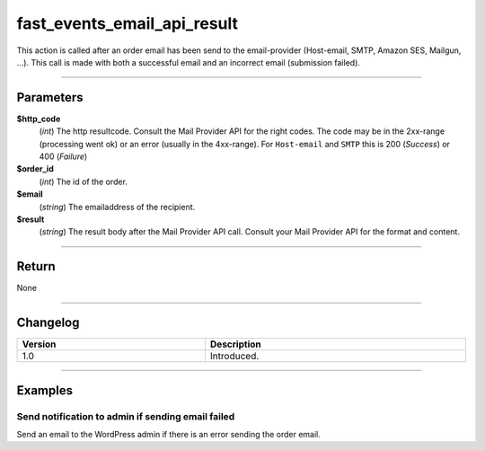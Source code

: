 fast_events_email_api_result
============================
This action is called after an order email has been send to the email-provider (Host-email, SMTP, Amazon SES, Mailgun, …). This call is made with both a successful email and an incorrect email (submission failed).

.. code-block:: php
   :linenos:

   <?php
   function your_action_email_api( $http_code, $order_id, $email, $result ) {
     // Do what you need to do
   }
   
   add_action( 'fast_events_email_api_result', 'your_action_email_api', 10, 4 );

----

Parameters
----------
**$http_code**
    (*int*) The http resultcode. Consult the Mail Provider API for the right codes. The code may be in the 2xx-range (processing went ok) or an error (usually in the 4xx-range). For ``Host-email`` and ``SMTP`` this is 200 (*Success*) or 400 (*Failure*)
**$order_id**
    (*int*) The id of the order.
**$email**
    (*string*) The emailaddress of the recipient.
**$result**
    (*string*) The result body after the Mail Provider API call. Consult your Mail Provider API for the format and content.

----

Return
------
None

----

Changelog
---------
.. csv-table::
   :header: "Version", "Description"
   :width: 100%
   :widths: auto

   "1.0", "Introduced."

----
   
Examples
--------
Send notification to admin if sending email failed
^^^^^^^^^^^^^^^^^^^^^^^^^^^^^^^^^^^^^^^^^^^^^^^^^^
Send an email to the WordPress admin if there is an error sending the order email.

.. code-block:: php
   :linenos:
   
   <?php
   function your_action_email_api( $http_code, $order_id, $email, $result ) {
     if ( $http_code >= 200 && $http_code <= 299 ) {
       $subject = 'Order #' . $order_id . ', ' . $email;
       wp_mail( 'admin@yourdomain.com', $subject, $result );
     }
   }
   
   add_action( 'fast_events_email_api_result', 'your_action_email_api', 10, 4 );

